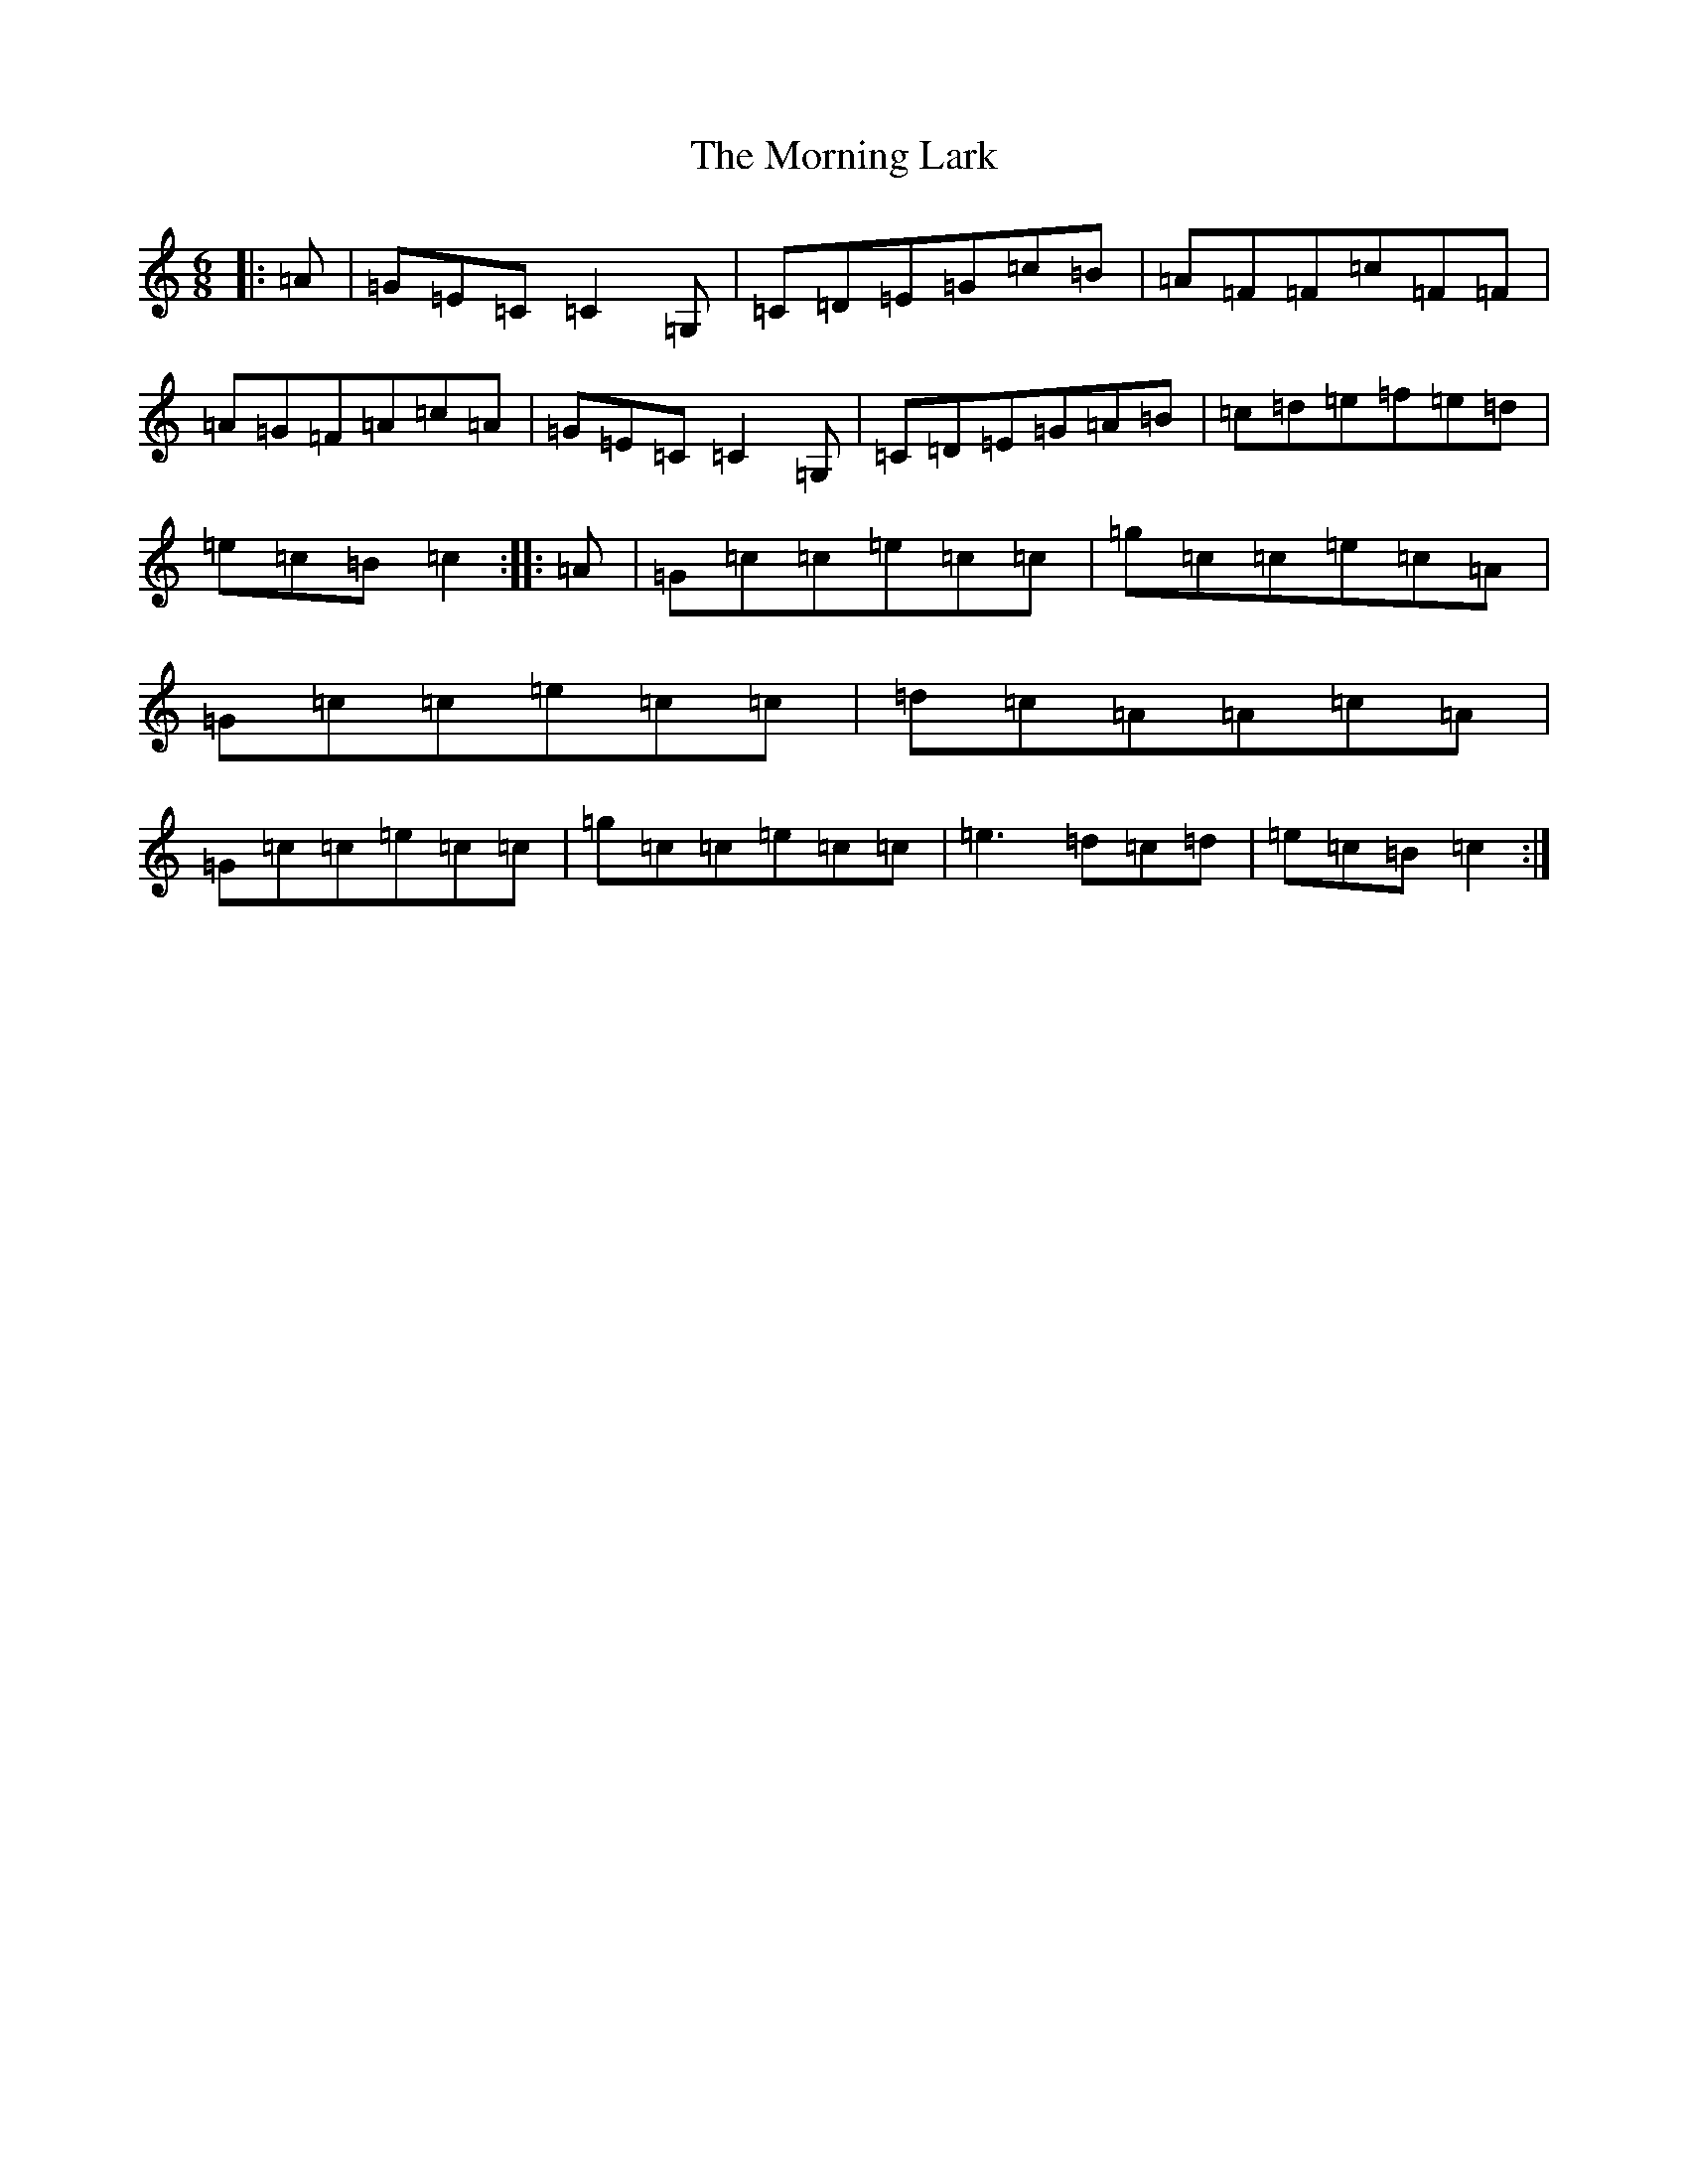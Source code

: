 X: 14657
T: Morning Lark, The
S: https://thesession.org/tunes/2060#setting15457
Z: D Major
R: jig
M: 6/8
L: 1/8
K: C Major
|:=A|=G=E=C=C2=G,|=C=D=E=G=c=B|=A=F=F=c=F=F|=A=G=F=A=c=A|=G=E=C=C2=G,|=C=D=E=G=A=B|=c=d=e=f=e=d|=e=c=B=c2:||:=A|=G=c=c=e=c=c|=g=c=c=e=c=A|=G=c=c=e=c=c|=d=c=A=A=c=A|=G=c=c=e=c=c|=g=c=c=e=c=c|=e3=d=c=d|=e=c=B=c2:|